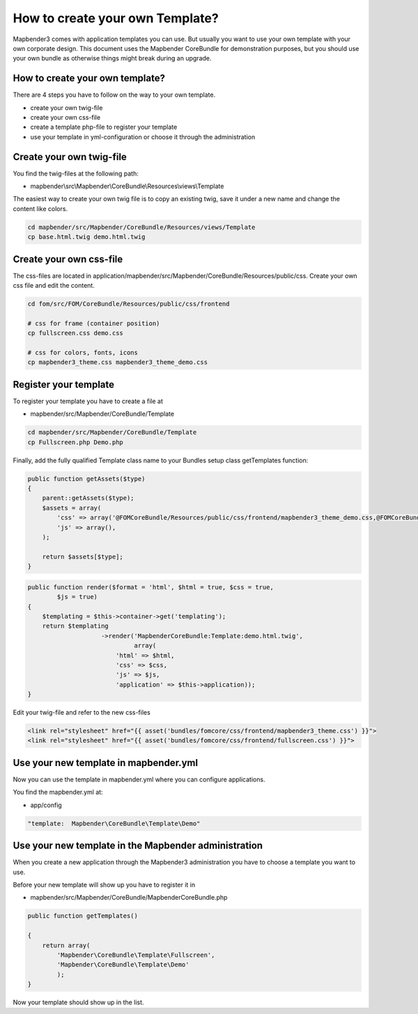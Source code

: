 .. _templates:

How to create your own Template?
################################

Mapbender3 comes with application templates you can use. But usually you want to use your own template with your own corporate design. 
This document uses the Mapbender CoreBundle for demonstration purposes, but you should use your own bundle as otherwise things might break during an upgrade.

How to create your own template?
~~~~~~~~~~~~~~~~~~~~~~~~~~~~~~~~

There are 4 steps you have to follow on the way to your own template.

* create your own twig-file
* create your own css-file
* create a template php-file to register your template
* use your template in yml-configuration or choose it through the administration

Create your own twig-file
~~~~~~~~~~~~~~~~~~~~~~~~~
You find the twig-files at the following path:

* mapbender\\src\\Mapbender\\CoreBundle\\Resources\\views\\Template

The easiest way to create your own twig file is to copy an existing twig, save it under a new name and change the content like colors.

.. code-block:: bash

 cd mapbender/src/Mapbender/CoreBundle/Resources/views/Template 
 cp base.html.twig demo.html.twig


Create your own css-file
~~~~~~~~~~~~~~~~~~~~~~~~~
The css-files are located in application/mapbender/src/Mapbender/CoreBundle/Resources/public/css. Create your own css file and edit the content.

.. code-block:: bash

 cd fom/src/FOM/CoreBundle/Resources/public/css/frontend

 # css for frame (container position)
 cp fullscreen.css demo.css

 # css for colors, fonts, icons
 cp mapbender3_theme.css mapbender3_theme_demo.css


Register your template
~~~~~~~~~~~~~~~~~~~~~~
To register your template you have to create a file at 

* mapbender/src/Mapbender/CoreBundle/Template 

.. code-block:: bash

 cd mapbender/src/Mapbender/CoreBundle/Template
 cp Fullscreen.php Demo.php

Finally, add the fully qualified Template class name to your Bundles setup class getTemplates function:

.. code-block:: php

    public function getAssets($type)
    {
        parent::getAssets($type);
        $assets = array(
            'css' => array('@FOMCoreBundle/Resources/public/css/frontend/mapbender3_theme_demo.css,@FOMCoreBundle/Resources/public/css/frontend/demo.css'),
            'js' => array(),
        );

        return $assets[$type];
    }


.. code-block:: php

    public function render($format = 'html', $html = true, $css = true,
            $js = true)
    {
        $templating = $this->container->get('templating');
        return $templating
                        ->render('MapbenderCoreBundle:Template:demo.html.twig',
                                 array(
                            'html' => $html,
                            'css' => $css,
                            'js' => $js,
                            'application' => $this->application));
    }

Edit your twig-file and refer to the new css-files

.. code-block:: yaml

  <link rel="stylesheet" href="{{ asset('bundles/fomcore/css/frontend/mapbender3_theme.css') }}">
  <link rel="stylesheet" href="{{ asset('bundles/fomcore/css/frontend/fullscreen.css') }}">


Use your new template in mapbender.yml
~~~~~~~~~~~~~~~~~~~~~~~~~~~~~~~~~~~~~~
Now you can use the template in mapbender.yml where you can configure applications.

You find the mapbender.yml at:

* app/config

.. code-block:: yaml
  
  "template:  Mapbender\CoreBundle\Template\Demo"


Use your new template in the Mapbender administration
~~~~~~~~~~~~~~~~~~~~~~~~~~~~~~~~~~~~~~~~~~~~~~~~~~~~~
When you create a new application through the Mapbender3 administration you have to choose a template you want to use. 

Before your new template will show up you have to register it in 

* mapbender/src/Mapbender/CoreBundle/MapbenderCoreBundle.php

.. code-block:: yaml

    public function getTemplates()

    {
        return array(
            'Mapbender\CoreBundle\Template\Fullscreen',
            'Mapbender\CoreBundle\Template\Demo'
            );
    }



Now your template should show up in the list.




